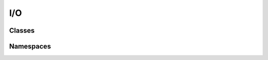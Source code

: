I/O
===

Classes
-------

.. doxygenclass:: teca_cartesian_mesh_reader
   :members:
   :protected-members:
   :private-members:
   :undoc-members:

.. doxygenclass:: teca_cartesian_mesh_writer
   :members:
   :protected-members:
   :private-members:
   :undoc-members:

.. doxygenclass:: teca_cf_reader
   :members:
   :protected-members:
   :private-members:
   :undoc-members:

.. doxygenclass:: teca_cf_writer
   :members:
   :protected-members:
   :private-members:
   :undoc-members:

.. doxygenclass:: teca_multi_cf_reader
   :members:
   :protected-members:
   :private-members:
   :undoc-members:

.. doxygenclass:: teca_table_writer
   :members:
   :protected-members:
   :private-members:
   :undoc-members:

Namespaces
----------

.. doxygennamespace:: teca_file_util
   :members:
   :protected-members:
   :private-members:
   :undoc-members:

